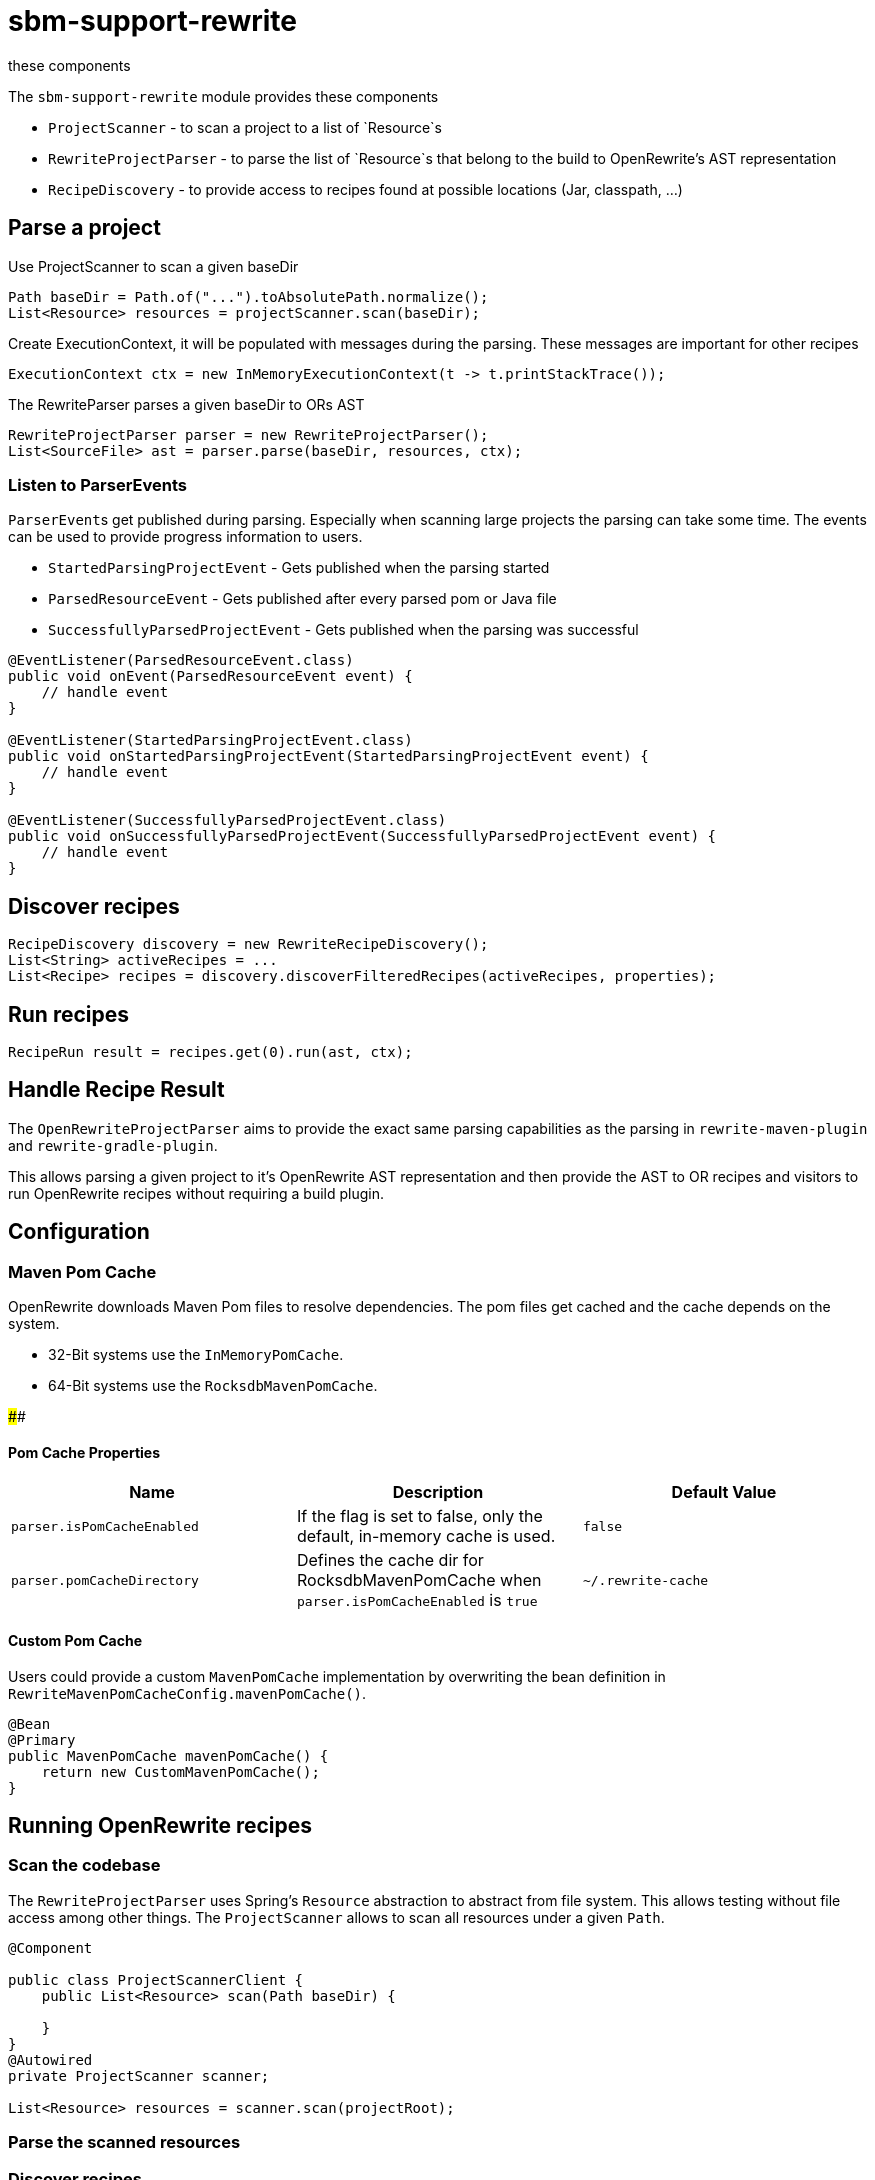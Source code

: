 # sbm-support-rewrite
these components

The `sbm-support-rewrite` module provides these components

- `ProjectScanner` - to scan a project to a list of `Resource`s
- `RewriteProjectParser` - to parse the list of `Resource`s that belong to the build to OpenRewrite's AST representation
- `RecipeDiscovery` - to provide access to recipes found at possible locations (Jar, classpath, ...)

## Parse a project

Use ProjectScanner to scan a given baseDir
[source,java]
....
Path baseDir = Path.of("...").toAbsolutePath.normalize();
List<Resource> resources = projectScanner.scan(baseDir);
....

Create ExecutionContext, it will be populated with messages during the parsing.
These messages are important for other recipes
[source,java]
....
ExecutionContext ctx = new InMemoryExecutionContext(t -> t.printStackTrace());
....

The RewriteParser parses a given baseDir to ORs AST
[source,java]
....
RewriteProjectParser parser = new RewriteProjectParser();
List<SourceFile> ast = parser.parse(baseDir, resources, ctx);
....

### Listen to ParserEvents
``ParserEvent``s get published during parsing.
Especially when scanning large projects the parsing can take some time.
The events can be used to provide progress information to users.

* `StartedParsingProjectEvent` - Gets published when the parsing started
* `ParsedResourceEvent` - Gets published  after every parsed pom or Java file
* `SuccessfullyParsedProjectEvent` - Gets published when the parsing was successful

[source,java]
.....
@EventListener(ParsedResourceEvent.class)
public void onEvent(ParsedResourceEvent event) {
    // handle event
}

@EventListener(StartedParsingProjectEvent.class)
public void onStartedParsingProjectEvent(StartedParsingProjectEvent event) {
    // handle event
}

@EventListener(SuccessfullyParsedProjectEvent.class)
public void onSuccessfullyParsedProjectEvent(SuccessfullyParsedProjectEvent event) {
    // handle event
}
.....

## Discover recipes
[source,java]
....
RecipeDiscovery discovery = new RewriteRecipeDiscovery();
List<String> activeRecipes = ...
List<Recipe> recipes = discovery.discoverFilteredRecipes(activeRecipes, properties);
....

## Run recipes
[source,java]
....
RecipeRun result = recipes.get(0).run(ast, ctx);
....


## Handle Recipe Result



The `OpenRewriteProjectParser` aims to provide the exact same parsing capabilities as the parsing in `rewrite-maven-plugin` and `rewrite-gradle-plugin`.

This allows parsing a given project to it's OpenRewrite AST representation and then provide the AST to OR recipes and visitors to run OpenRewrite recipes without requiring a build plugin.

## Configuration

### Maven Pom Cache
OpenRewrite downloads Maven Pom files to resolve dependencies.
The pom files get cached and the cache depends on the system.

- 32-Bit systems use the `InMemoryPomCache`.
- 64-Bit systems use the `RocksdbMavenPomCache`.

####

#### Pom Cache Properties

|===
|Name |Description |Default Value

|`parser.isPomCacheEnabled`
|If the flag is set to false, only the default, in-memory cache is used.
|`false`

|`parser.pomCacheDirectory`
|Defines the cache dir for RocksdbMavenPomCache when `parser.isPomCacheEnabled` is `true`
|`~/.rewrite-cache`
|===

#### Custom Pom Cache
Users could provide a custom `MavenPomCache` implementation by overwriting the bean definition in `RewriteMavenPomCacheConfig.mavenPomCache()`.

[source,java]
....
@Bean
@Primary
public MavenPomCache mavenPomCache() {
    return new CustomMavenPomCache();
}
....


## Running OpenRewrite recipes

### Scan the codebase

The `RewriteProjectParser` uses Spring's `Resource` abstraction to abstract from file system.
This allows testing without file access among other things.
The `ProjectScanner` allows to scan all resources under a  given `Path`.

[source,java]
....
@Component

public class ProjectScannerClient {
    public List<Resource> scan(Path baseDir) {

    }
}
@Autowired
private ProjectScanner scanner;

List<Resource> resources = scanner.scan(projectRoot);

....

### Parse the scanned resources



### Discover recipes

### Run recipe




[source,java]
....
import org.openrewrite.InMemoryExecutionContext;import org.openrewrite.LargeSourceSet;
import org.openrewrite.Recipe;
import org.openrewrite.internal.InMemoryLargeSourceSet
import org.springframework.sbm.recipes.RewriteRecipeDiscovery;
import java.util.List;import java.util.Optional;

@Component
@RequiredArgsConstructor
public class MyTool {

    // The parser is a Spring bean
    private final RewriteProjectParser parser;
    // RecipeDiscovery is a Spring bean
    private final RewriteRecipeDiscovery recipeDiscovery;
    // ProjectScanner is a Spring bean
    private final ProjectScanner projectScanner;

    public RecipeResult runRecipe(Path baseDir, String recipeName) {
        ExecutionContext ctx = new InMemoryExecutionContext();
        List<Resource> resources = projectScanner.scan(baseDir);
        List<SourceFile> ast = parser.parse(baseDir, resources, ctx);
        Xml.Document rootPom = findRootPom(ast);
        recipeDiscovery.discoverFilteredRecipe(rootPom, recipeName)
            .ifPresent(recipe -> recipe.run(new InMemoryLargeSourceSet(ast), ctx));
    }
}
....

[plantuml,"class-design","svg"]
....
class RewriteProjectParser {
    parse(..)
}

class MavenProjectParser {

}

MavenProjectParser ..> BuildFileParser
BuildFileParser ..> RewriteMavenMojoProjectParser

class GradleProjectParser {
}
....

Example code showing how to apply OpenRewrite's UpgradeSpringBoot_3_1 recipe

[source, java]
.....
import org.openrewrite.*;
import org.openrewrite.internal.InMemoryLargeSourceSet;
import org.springframework.beans.factory.annotation.Autowired;
import org.springframework.boot.CommandLineRunner;
import org.springframework.boot.SpringApplication;
import org.springframework.boot.autoconfigure.SpringBootApplication;
import org.springframework.core.io.Resource;
import org.springframework.sbm.parsers.ProjectScanner;
import org.springframework.sbm.parsers.RewriteMavenProjectParser;
import org.springframework.sbm.parsers.RewriteProjectParsingResult;
import org.springframework.sbm.recipes.RewriteRecipeDiscovery;

import java.nio.file.Path;
import java.util.List;
import java.util.Set;

/**
 * @author Fabian Krüger
 */
@SpringBootApplication
public class BootUpgrade implements CommandLineRunner {
    public static void main(String[] args) {
        SpringApplication.run(BootUpgrade.class, args);
    }

    @Autowired
    ProjectScanner scanner;
    @Autowired
    RewriteMavenProjectParser parser;
    @Autowired
    RewriteRecipeDiscovery discovery;

    @Override
    public void run(String... args) throws Exception {

        String path  = "demo-spring-song-app";
        Path baseDir = Path.of(path ).toAbsolutePath().normalize();
        System.out.println(baseDir);
        if(!baseDir.toFile().exists() || !baseDir.toFile().isDirectory()) {
            throw new IllegalArgumentException("Given path '%s' does not exist or is not a directory.".formatted(path));
        }
        List<Resource> resources = scanner.scan(baseDir, Set.of("**/.idea/**", "**/.DS_Store", "**/.git/**"));
        ExecutionContext ctx = new InMemoryExecutionContext(t -> {throw new RuntimeException(t);});
        RewriteProjectParsingResult parsingResult = parser.parse(baseDir/*, resources*/, ctx);
        String recipeName = "org.openrewrite.java.spring.boot3.UpgradeSpringBoot_3_1";
        List<Recipe> recipes = discovery.discoverRecipes();
        recipes.stream()
                .filter(r -> recipeName.equals(r.getName()))
                .forEach(r -> {
                    System.out.println("Applying recipe '%s'".formatted(r.getName()));
                    LargeSourceSet lss = new InMemoryLargeSourceSet(parsingResult.sourceFiles());
                    RecipeRun recipeRun = r.run(lss, ctx);
                    recipeRun.getChangeset().getAllResults().stream()
                            .map(Result::diff)
                            .forEach(System.out::println);
                });
    }
}
.....
